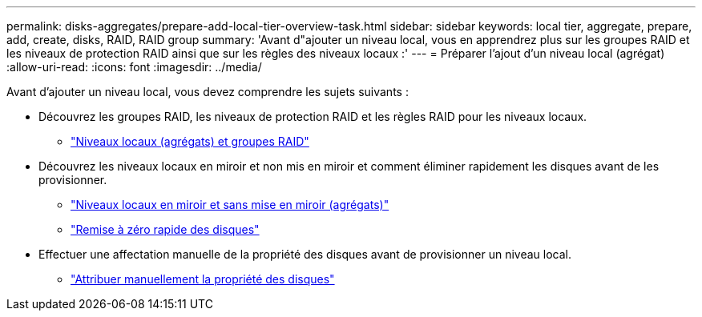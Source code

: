 ---
permalink: disks-aggregates/prepare-add-local-tier-overview-task.html 
sidebar: sidebar 
keywords: local tier, aggregate, prepare, add, create, disks, RAID, RAID group 
summary: 'Avant d"ajouter un niveau local, vous en apprendrez plus sur les groupes RAID et les niveaux de protection RAID ainsi que sur les règles des niveaux locaux :' 
---
= Préparer l'ajout d'un niveau local (agrégat)
:allow-uri-read: 
:icons: font
:imagesdir: ../media/


Avant d'ajouter un niveau local, vous devez comprendre les sujets suivants :

* Découvrez les groupes RAID, les niveaux de protection RAID et les règles RAID pour les niveaux locaux.
+
** link:../concepts/aggregates-raid-groups-concept.html["Niveaux locaux (agrégats) et groupes RAID"]


* Découvrez les niveaux locaux en miroir et non mis en miroir et comment éliminer rapidement les disques avant de les provisionner.
+
** link:mirrored-unmirrored-aggregates-concept.html["Niveaux locaux en miroir et sans mise en miroir (agrégats)"]
** link:fast-zeroing-drives-concept.html["Remise à zéro rapide des disques"]


* Effectuer une affectation manuelle de la propriété des disques avant de provisionner un niveau local.
+
** link:manual-assign-disks-ownership-prep-task.html["Attribuer manuellement la propriété des disques"]



